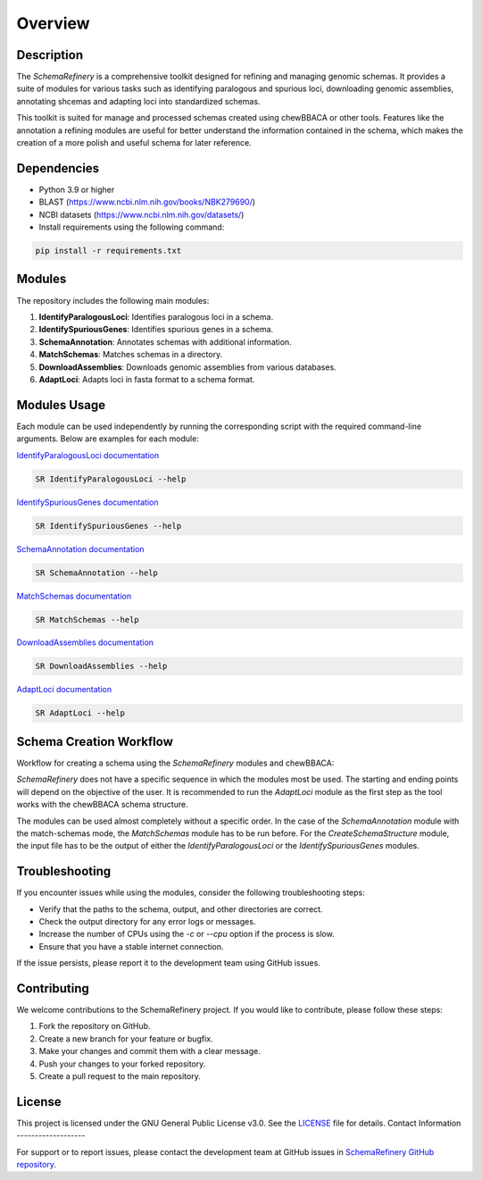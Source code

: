 Overview
========

Description
-----------

The `SchemaRefinery` is a comprehensive toolkit designed for refining and managing genomic schemas. It provides a suite of modules for various tasks such as identifying paralogous and spurious loci, downloading genomic assemblies, annotating shcemas and adapting loci into standardized schemas.

This toolkit is suited for manage and processed schemas created using chewBBACA or other tools. Features like the annotation a refining modules are useful for better understand the information contained in the schema, which makes the creation of a more polish and useful schema for later reference.


Dependencies
------------

- Python 3.9 or higher
- BLAST (`https://www.ncbi.nlm.nih.gov/books/NBK279690/ <https://www.ncbi.nlm.nih.gov/books/NBK279690/>`_)
- NCBI datasets (`https://www.ncbi.nlm.nih.gov/datasets/ <https://www.ncbi.nlm.nih.gov/datasets/>`_)
- Install requirements using the following command:

.. code-block:: bash

    pip install -r requirements.txt

Modules
-------

The repository includes the following main modules:

1. **IdentifyParalogousLoci**: Identifies paralogous loci in a schema.
2. **IdentifySpuriousGenes**: Identifies spurious genes in a schema.
3. **SchemaAnnotation**: Annotates schemas with additional information.
4. **MatchSchemas**: Matches schemas in a directory.
5. **DownloadAssemblies**: Downloads genomic assemblies from various databases.
6. **AdaptLoci**: Adapts loci in fasta format to a schema format.

Modules Usage
-------------

Each module can be used independently by running the corresponding script with the required command-line arguments. Below are examples for each module:

`IdentifyParalogousLoci documentation <https://schema-refinery.readthedocs.io/en/latest/SchemaRefinery/Modules/IdentifyParalogousLoci.html>`_

.. code-block:: bash

    SR IdentifyParalogousLoci --help

`IdentifySpuriousGenes documentation <https://schema-refinery.readthedocs.io/en/latest/SchemaRefinery/Modules/IdentifySpuriousGenes.html>`_

.. code-block:: bash

    SR IdentifySpuriousGenes --help

`SchemaAnnotation documentation <https://schema-refinery.readthedocs.io/en/latest/SchemaRefinery/Modules/SchemaAnnotation.html>`_

.. code-block:: bash

    SR SchemaAnnotation --help

`MatchSchemas documentation <https://schema-refinery.readthedocs.io/en/latest/SchemaRefinery/Modules/MatchSchemas.html>`_

.. code-block:: bash

    SR MatchSchemas --help

`DownloadAssemblies documentation <https://schema-refinery.readthedocs.io/en/latest/SchemaRefinery/Modules/DownloadAssemblies.html>`_

.. code-block:: bash

    SR DownloadAssemblies --help

`AdaptLoci documentation <https://schema-refinery.readthedocs.io/en/latest/SchemaRefinery/Modules/AdaptLoci.html>`_

.. code-block:: bash

    SR AdaptLoci --help

Schema Creation Workflow
------------------------

Workflow for creating a schema using the `SchemaRefinery` modules and chewBBACA:

.. image:: source/Schema_creation_workflow.png
   :alt: Schema Creation Workflow
   :width: 80%
   :align: center


`SchemaRefinery` does not have a specific sequence in which the modules most be used. The starting and ending points will depend on the objective of the user. It is recommended to run the `AdaptLoci` module as the first step as the tool works with the chewBBACA schema structure. 

The modules can be used almost completely without a specific order. In the case of the `SchemaAnnotation` module with the match-schemas mode, the `MatchSchemas` module has to be run before. For the `CreateSchemaStructure` module, the input file has to be the output of either the `IdentifyParalogousLoci` or the `IdentifySpuriousGenes` modules.


Troubleshooting
---------------

If you encounter issues while using the modules, consider the following troubleshooting steps:

- Verify that the paths to the schema, output, and other directories are correct.
- Check the output directory for any error logs or messages.
- Increase the number of CPUs using the `-c` or `--cpu` option if the process is slow.
- Ensure that you have a stable internet connection.

If the issue persists, please report it to the development team using GitHub issues.

Contributing
------------

We welcome contributions to the SchemaRefinery project. If you would like to contribute, please follow these steps:

1. Fork the repository on GitHub.
2. Create a new branch for your feature or bugfix.
3. Make your changes and commit them with a clear message.
4. Push your changes to your forked repository.
5. Create a pull request to the main repository.

License
-------

This project is licensed under the GNU General Public License v3.0. See the `LICENSE <https://www.gnu.org/licenses/gpl-3.0.html>`_ file for details.
Contact Information
-------------------

For support or to report issues, please contact the development team at GitHub issues in `SchemaRefinery GitHub repository <https://github.com/B-UMMI/Schema_Refinery>`_.
